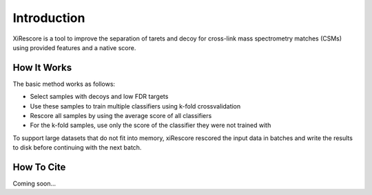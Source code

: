 ============
Introduction
============

XiRescore is a tool to improve the separation of tarets and decoy for cross-link mass spectrometry matches (CSMs) using provided features and a native score.

------------
How It Works
------------

The basic method works as follows:

* Select samples with decoys and low FDR targets
* Use these samples to train multiple classifiers using k-fold crossvalidation
* Rescore all samples by using the average score of all classifiers
* For the k-fold samples, use only the score of the classifier they were not trained with

To support large datasets that do not fit into memory, xiRescore rescored the input data in batches and write the results to disk before continuing with the next batch.

-----------
How To Cite
-----------

Coming soon...
